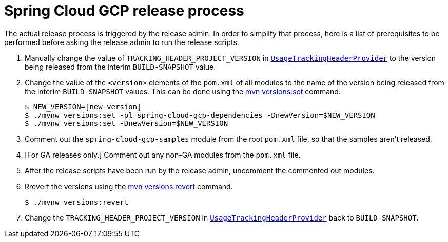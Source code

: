 = Spring Cloud GCP release process

The actual release process is triggered by the release admin.
In order to simplify that process, here is a list of prerequisites to be performed before asking the release admin to run the release scripts.

. Manually change the value of `TRACKING_HEADER_PROJECT_VERSION` in link:spring-cloud-gcp-core/src/main/java/org/springframework/cloud/gcp/core/UsageTrackingHeaderProvider.java[`UsageTrackingHeaderProvider`] to the version being released from the interim `BUILD-SNAPSHOT` value.

. Change the value of the `<version>` elements of the `pom.xml` of all modules to the name of the version being released from the interim `BUILD-SNAPSHOT` values. This can be done using the https://www.mojohaus.org/versions-maven-plugin/set-mojo.html[mvn versions:set] command.

    $ NEW_VERSION=[new-version]
    $ ./mvnw versions:set -pl spring-cloud-gcp-dependencies -DnewVersion=$NEW_VERSION
    $ ./mvnw versions:set -DnewVersion=$NEW_VERSION

. Comment out the `spring-cloud-gcp-samples` module from the root `pom.xml` file, so that the samples aren't released.

. [For GA releases only.] Comment out any non-GA modules from the `pom.xml` file.

. After the release scripts have been run by the release admin, uncomment the commented out modules.

. Rrevert the versions using the https://www.mojohaus.org/versions-maven-plugin/revert-mojo.html[mvn versions:revert] command.

    $ ./mvnw versions:revert

. Change the `TRACKING_HEADER_PROJECT_VERSION` in link:spring-cloud-gcp-core/src/main/java/org/springframework/cloud/gcp/core/UsageTrackingHeaderProvider.java[`UsageTrackingHeaderProvider`] back to `BUILD-SNAPSHOT`.
